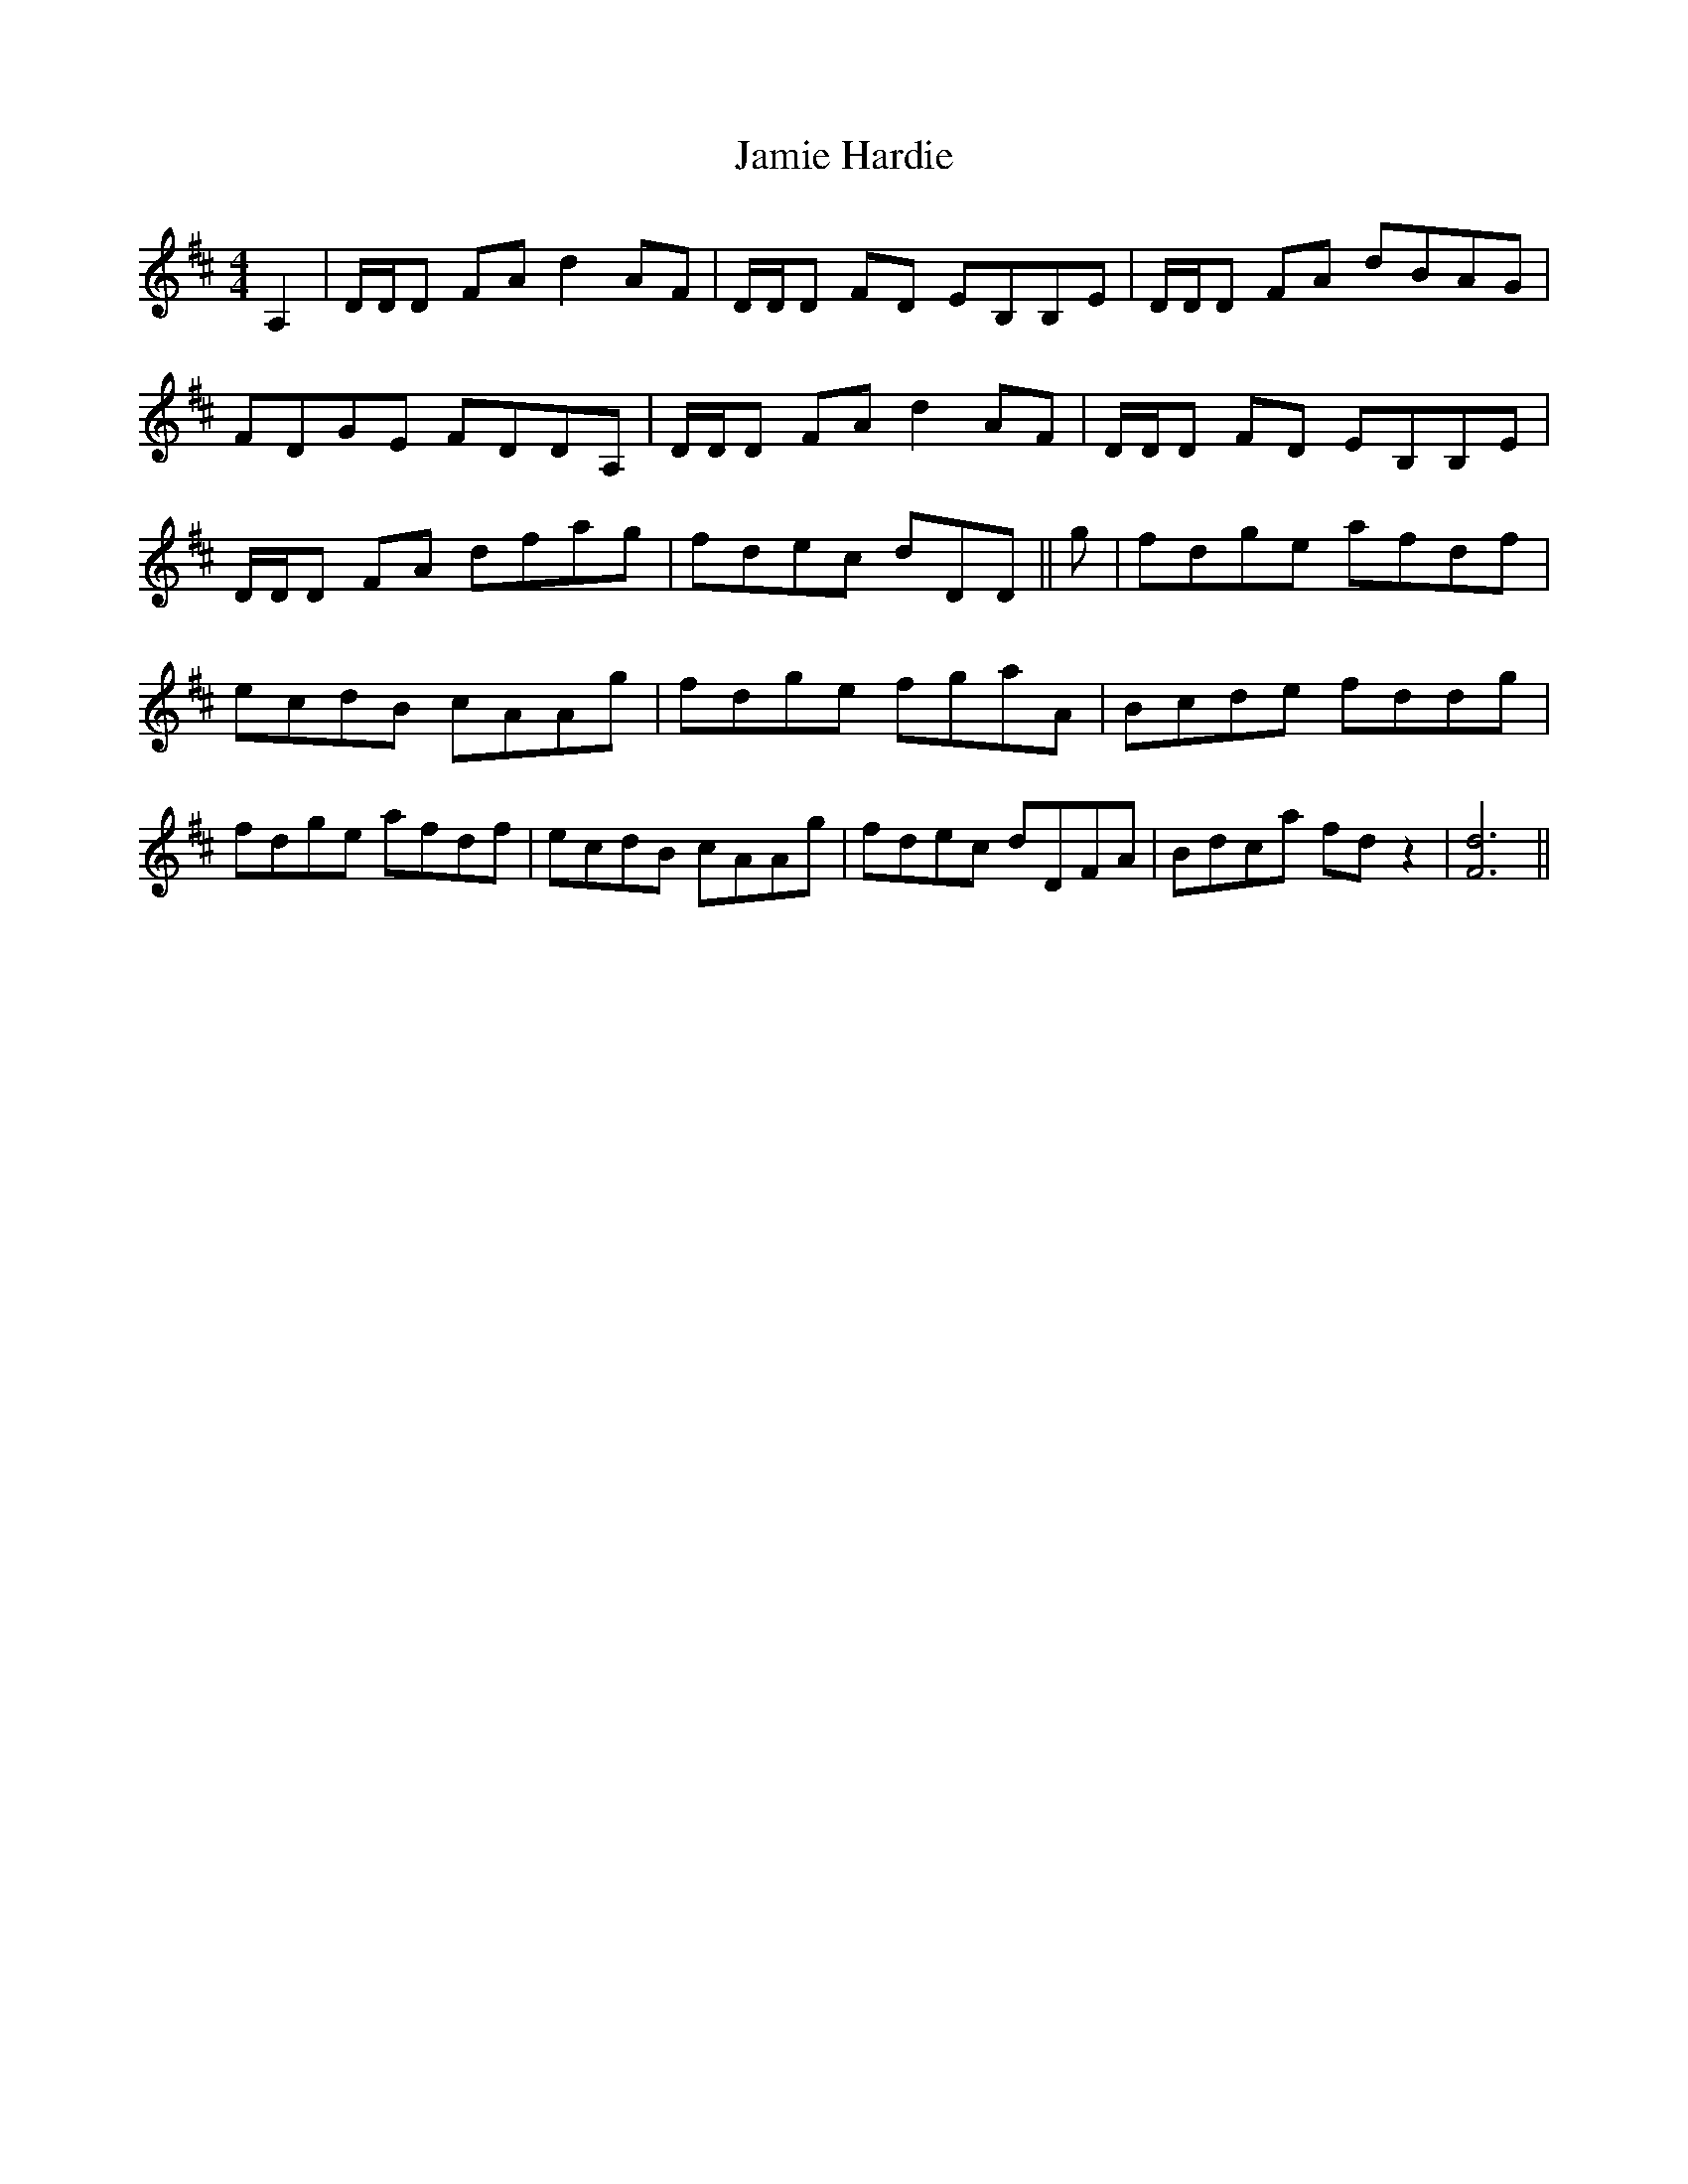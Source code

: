 X: 19594
T: Jamie Hardie
R: reel
M: 4/4
K: Dmajor
A,2|D/D/D FA d2 AF|D/D/D FD EB,B,E|D/D/D FA dBAG|
FDGE FDDA,|D/D/D FA d2 AF|D/D/D FD EB,B,E|
D/D/D FA dfag|fdec dDD||g|fdge afdf|
ecdB cAAg|fdge fgaA|Bcde fddg|
fdge afdf|ecdB cAAg|fdec dDFA|Bdca fd z2|[d6F6]||

